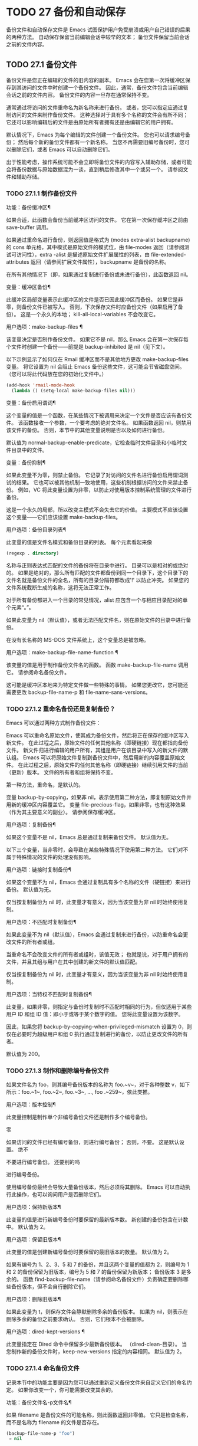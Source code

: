#+LATEX_COMPILER: xelatex
#+LATEX_CLASS: elegantpaper
#+OPTIONS: prop:t
#+OPTIONS: ^:nil

* TODO 27 备份和自动保存

备份文件和自动保存文件是 Emacs 试图保护用户免受崩溃或用户自己错误的后果的两种方法。  自动保存保留当前编辑会话中较早的文本；  备份文件保留当前会话之前的文件内容。

** TODO 27.1 备份文件

备份文件是您正在编辑的文件的旧内容的副本。  Emacs 会在您第一次将缓冲区保存到其访问的文件中时创建一个备份文件。  因此，通常，备份文件包含当前编辑会话之前的文件内容。  备份文件的内容一旦存在通常保持不变。

通常通过将访问的文件重命名为新名称来进行备份。  或者，您可以指定应通过复制访问的文件来制作备份文件。  这种选择对于具有多个名称的文件会有所不同；  它还可以影响编辑后的文件是由原始所有者拥有还是由编辑它的用户拥有。

默认情况下，Emacs 为每个编辑的文件创建一个备份文件。  您也可以请求编号备份；  然后每个新的备份文件都有一个新名称。  当您不再需要旧编号备份时，您可以删除它们，或者 Emacs 可以自动删除它们。

出于性能考虑，操作系统可能不会立即将备份文件的内容写入辅助存储，或者可能会将备份数据与原始数据混为一谈，直到稍后修改其中一个或另一个。  请参阅文件和辅助存储。

*** TODO 27.1.1 制作备份文件

功能：备份缓冲区¶

    如果合适，此函数会备份当前缓冲区访问的文件。  它在第一次保存缓冲区之前由 save-buffer 调用。

    如果通过重命名进行备份，则返回值是格式为 (modes extra-alist backupname) 的 cons 单元格，其中模式是原始文件的模式位，由 file-modes 返回（请参阅测试可访问性），extra -alist 是描述原始文件扩展属性的列表，由 file-extended-attributes 返回（请参阅扩展文件属性），backupname 是备份的名称。

    在所有其他情况下（即，如果通过复制进行备份或未进行备份），此函数返回 nil。

变量：缓冲区备份¶

    此缓冲区局部变量表示此缓冲区的文件是否已因此缓冲区而备份。  如果它是非零，则备份文件已被写入。  否则，下次保存文件时应备份文件（如果启用了备份）。  这是一个永久的本地；  kill-all-local-variables 不会改变它。

用户选项：make-backup-files ¶

    该变量决定是否制作备份文件。  如果它不是 nil，那么 Emacs 会在第一次保存每个文件时创建一个备份——前提是 backup-inhibited 是 nil（见下文）。

    以下示例显示了如何仅在 Rmail 缓冲区而不是其他地方更改 make-backup-files 变量。  将它设置为 nil 会阻止 Emacs 备份这些文件，这可能会节省磁盘空间。  （您可以将此代码放在您的初始化文件中。）
    #+begin_src emacs-lisp
      (add-hook 'rmail-mode-hook
		(lambda () (setq-local make-backup-files nil)))
    #+end_src

变量：备份启用谓词¶

    这个变量的值是一个函数，在某些情况下被调用来决定一个文件是否应该有备份文件。  该函数接收一个参数，一个要考虑的绝对文件名。  如果函数返回 nil，则禁用该文件的备份。  否则，本节中的其他变量说明是否以及如何进行备份。

    默认值为 normal-backup-enable-predicate，它检查临时文件目录和小临时文件目录中的文件。

变量：备份抑制¶

    如果此变量不为零，则禁止备份。  它记录了对访问的文件名进行备份启用谓词测试的结果。  它也可以被其他机制一致地使用，这些机制根据访问的文件来禁止备份。  例如，VC 将此变量设置为非零，以防止对使用版本控制系统管理的文件进行备份。

    这是一个永久的局部，所以改变主模式不会失去它的价值。  主要模式不应该设置这个变量——它们应该设置 make-backup-files。

用户选项：备份目录列表¶

    此变量的值是文件名模式和备份目录的列表。  每个元素看起来像
    #+begin_src emacs-lisp
      (regexp . directory)
    #+end_src
    名称与正则表达式匹配的文件的备份将在目录中进行。  目录可以是相对的或绝对的。  如果是绝对的，那么所有匹配的文件都备份到同一个目录下，这个目录下的文件名就是备份文件的全名，所有的目录分隔符都改成'!'  以防止冲突。  如果您的文件系统截断生成的名称，这将无法正常工作。

    对于所有备份都进入一个目录的常见情况，alist 应包含一个与相应目录配对的单个元素“。”。

    如果此变量为 nil（默认值），或者无法匹配文件名，则在原始文件的目录中进行备份。

    在没有长名称的 MS-DOS 文件系统上，这个变量总是被忽略。

用户选项：make-backup-file-name-function ¶

    该变量的值是用于制作备份文件名的函数。  函数 make-backup-file-name 调用它。  请参阅命名备份文件。

    这可能是缓冲区本地来为特定文件做一些特殊的事情。  如果您更改它，您可能还需要更改 backup-file-name-p 和 file-name-sans-versions。

*** TODO 27.1.2 重命名备份还是复制备份？

Emacs 可以通过两种方式制作备份文件：

    Emacs 可以重命名原始文件，使其成为备份文件，然后将正在保存的缓冲区写入新文件。  在此过程之后，原始文件的任何其他名称（即硬链接）现在都指向备份文件。  新文件归进行编辑的用户所有，其组是用户在该目录中写入的新文件的默认组。
    Emacs 可以将原始文件复制到备份文件中，然后用新的内容覆盖原始文件。  在此过程之后，原始文件的任何其他名称（即硬链接）继续引用文件的当前（更新）版本。  文件的所有者和组将保持不变。

第一种方法，重命名，是默认的。

变量 backup-by-copying，如果非 nil，表示使用第二种方法，即复制原始文件并用新的缓冲区内容覆盖它。  变量 file-precious-flag，如果非零，也有这种效果（作为其主要意义的副业）。  请参阅保存缓冲区。

用户选项：复制备份¶

    如果这个变量不是 nil，Emacs 总是通过复制来备份文件。  默认值为无。

以下三个变量，当非零时，会导致在某些特殊情况下使用第二种方法。  它们对不属于特殊情况的文件的处理没有影响。

用户选项：链接时复制备份¶

    如果这个变量不为 nil，Emacs 会通过复制具有多个名称的文件（硬链接）来进行备份。  默认值为无。

    仅当按复制备份为 nil 时，此变量才有意义，因为当该变量为非 nil 时始终使用复制。

用户选项：不匹配时复制备份¶

    如果此变量不为 nil（默认值），Emacs 会通过复制来进行备份，以防重命名会更改文件的所有者或组。

    当重命名不会改变文件的所有者或组时，该值无效；  也就是说，对于用户拥有的文件，并且其组与用户在其中创建的新文件的默认值匹配。

    仅当按复制备份为 nil 时，此变量才有意义，因为当该变量为非 nil 时始终使用复制。

用户选项：当特权不匹配时复制备份¶

    此变量，如果非零，则指定与备份时复制时不匹配时相同的行为，但仅适用于某些用户 ID 和组 ID 值：即小于或等于某个数字的值。  您将此变量设置为该数字。

    因此，如果您将 backup-by-copying-when-privileged-mismatch 设置为 0，则仅在必要时为超级用户和组 0 执行通过复制进行的备份，以防止更改文件的所有者。

    默认值为 200。

*** TODO 27.1.3 制作和删除编号备份文件

如果文件名为 foo，则其编号备份版本的名称为 foo.~v~，对于各种整数 v，如下所示：foo.~1~, foo.~2~, foo.~3~, ..., foo .~259~，依此类推。

用户选项：版本控制¶

    此变量控制是制作单个非编号备份文件还是制作多个编号备份。

    零

	 如果访问的文件已经有编号备份，则进行编号备份；  否则，不要。  这是默认设置。
    绝不

	 不要进行编号备份。
    还要别的吗

	 进行编号备份。

使用编号备份最终会导致大量备份版本，然后必须将其删除。  Emacs 可以自动执行此操作，也可以询问用户是否删除它们。

用户选项：保持新版本¶

    此变量的值是进行新编号备份时要保留的最新版本数。  新创建的备份包含在计数中。  默认值为 2。

用户选项：保留旧版本¶

    此变量的值是创建新编号备份时要保留的最旧版本的数量。  默认值为 2。

如果有编号为 1、2、3、5 和 7 的备份，并且这两个变量的值都为 2，则编号为 1 和 2 的备份保留为旧版本，编号为 5 和 7 的备份保留为新版本；  备份版本 3 是多余的。  函数 find-backup-file-name（请参阅命名备份文件）负责确定要删除哪些备份版本，但不会自行删除它们。

用户选项：删除旧版本¶

    如果此变量为 t，则保存文件会静默删除多余的备份版本。  如果为 nil，则表示在删除多余的备份之前要求确认。  否则，它们根本不会被删除。

用户选项：dired-kept-versions ¶

    此变量指定在 Dired 命令中保留多少最新备份版本。  （dired-clean-目录）。  当您制作新的备份文件时，keep-new-versions 指定的内容相同。  默认值为 2。

*** TODO 27.1.4 命名备份文件

记录本节中的功能主要是因为您可以通过重新定义备份文件来自定义它们的命名约定。  如果你改变一个，你可能需要改变其余的。

功能：备份文件名-p文件名¶

    如果 filename 是备份文件的可能名称，则此函数返回非零值。  它只是检查名称，而不是名称为 filename 的文件是否存在。

    #+begin_src emacs-lisp
      (backup-file-name-p "foo")
	   ⇒ nil

      (backup-file-name-p "foo~")
	   ⇒ 3
    #+end_src

    该函数的标准定义如下：
    #+begin_src emacs-lisp
      (defun backup-file-name-p (file)
	"Return non-nil if FILE is a backup file \
      name (numeric or not)..."
	(string-match "~\\'" file))
    #+end_src

    因此，如果文件名以“~”结尾，则该函数返回一个非零值。  （我们使用反斜杠将文档字符串的第一行拆分为文本中的两行，但在字符串本身中只生成一行。）

    这个简单的表达式被放置在一个单独的函数中，以便于重新定义以进行定制。

功能：make-backup-file-name 文件名 ¶

    此函数返回一个字符串，该字符串是用于文件 filename 的非编号备份文件的名称。  在 Unix 上，这只是附加了波浪号的文件名。

    在大多数操作系统上，该函数的标准定义如下：
    #+begin_src emacs-lisp
      (defun make-backup-file-name (file)
	"Create the non-numeric backup file name for FILE..."
	(concat file "~"))
    #+end_src

    您可以通过重新定义此函数来更改备份文件命名约定。  以下示例重新定义 make-backup-file-name 以添加一个 '.'  除了附加波浪号：

    #+begin_src emacs-lisp
      (defun make-backup-file-name (filename)
	(expand-file-name
	  (concat "." (file-name-nondirectory filename) "~")
	  (file-name-directory filename)))


      (make-backup-file-name "backups.texi")
	   ⇒ ".backups.texi~"
    #+end_src


    Emacs 的某些部分，包括一些 Dired 命令，假定备份文件名以“~”结尾。  如果您不遵循该约定，它不会导致严重的问题，但这些命令可能会产生不太理想的结果。

功能：查找备份文件名文件名¶

    此函数计算文件名的新备份文件的文件名。  它还可能建议删除某些现有的备份文件。  find-backup-file-name 返回一个列表，其 CAR 是新备份文件的名称，其 CDR 是建议删除的备份文件的列表。  该值也可以为 nil，表示不进行备份。

    两个变量，保留旧版本和保留新版本，确定应保留哪些备份版本。  此函数通过从值的 CDR 中排除这些版本来保留这些版本。  请参阅制作和删除编号备份文件。

    在此示例中，该值表示 ~rms/foo.~5~ 是用于新备份文件的名称，而 ~rms/foo.~3~ 是调用者现在应该考虑删除的多余版本。

    #+begin_src emacs-lisp
      (find-backup-file-name "~rms/foo")
	   ⇒ ("~rms/foo.~5~" "~rms/foo.~3~")
    #+end_src
功能：文件备份文件名文件名¶

    此函数返回文件名的所有备份文件名的列表，如果没有，则返回 nil。  文件按修改时间降序排列，最新的文件排在第一位。

功能：文件最新备份文件名¶

    此函数返回由 file-backup-file-names 返回的列表的第一个元素。

    一些文件比较命令使用此功能，以便它们可以自动将文件与其最近的备份进行比较。

** TODO 27.2 自动保存


Emacs 会定期保存您正在访问的所有文件；  这称为自动保存。  如果系统崩溃，自动保存可防止您丢失超过有限数量的工作。  默认情况下，每 300 次击键或大约 30 秒的空闲时间后会自动保存一次。  有关用户自动保存的信息，请参阅 GNU Emacs 手册中的自动保存：防止灾难。  这里我们描述用于实现自动保存的函数和控制它们的变量。

变量：缓冲区自动保存文件名¶

    此缓冲区局部变量是用于自动保存当前缓冲区的文件的名称。  如果缓冲区不应自动保存，则为 nil。

    #+begin_src emacs-lisp
      buffer-auto-save-file-name
	   ⇒ "/xcssun/users/rms/lewis/#backups.texi#"
    #+end_src

命令：自动保存模式 arg ¶

    这是自动保存模式的模式命令，一种缓冲区本地次要模式。  启用自动保存模式时，会在缓冲区中启用自动保存。  调用约定与其他次要模式命令相同（请参阅编写次要模式的约定）。

    与大多数次要模式不同，没有自动保存模式变量。  如果 buffer-auto-save-file-name 为非 nil 且 buffer-saved-size（见下文）非零，则启用自动保存模式。

变量：自动保存文件名转换¶

    此变量列出在生成自动保存文件名之前要应用于缓冲区文件名的转换。

    每个转换都是一个表单列表（正则表达式替换 [uniquify]）。  regexp 是匹配文件名的正则表达式；  如果匹配，则使用replace-match 将匹配的部分替换为replacement。  如果可选元素 uniquify 不为 nil，则自动保存文件名是通过将转换后的文件名的目录部分与缓冲区的文件名连接起来构建的，其中所有目录分隔符都更改为“！”  以防止冲突。  （如果您的文件系统截断生成的名称，这将无法正常工作。）

    如果 uniquify 是 secure-hash-algorithms 的成员之一，Emacs 会通过将该安全哈希应用于缓冲区文件名来构造自动保存文件名的非目录部分。  这避免了文件名过长的任何风险。

    列表中的所有转换都按照列出的顺序进行尝试。  当一个变换应用时，它的结果是最终的；  没有尝试进一步的转换。

    默认值设置为将远程文件的自动保存文件放入临时目录（请参阅生成唯一文件名）。

    在没有长名称的 MS-DOS 文件系统上，这个变量总是被忽略。

功能：自动保存文件名-p文件名¶

    如果 filename 是一个可能是自动保存文件名称的字符串，则此函数返回一个非 nil 值。  它假定自动保存文件的通常命名约定：以井号 ('#') 开头和结尾的名称是可能的自动保存文件名。  参数文件名不应包含目录部分。
    #+begin_src emacs-lisp


      (make-auto-save-file-name)
	   ⇒ "/xcssun/users/rms/lewis/#backups.texi#"

      (auto-save-file-name-p "#backups.texi#")
	   ⇒ 0

      (auto-save-file-name-p "backups.texi")
	   ⇒ nil
    #+end_src

功能：make-auto-save-file-name ¶

    此函数返回用于自动保存当前缓冲区的文件名。  这只是带有哈希标记 ('#') 的文件名。  此函数不查看变量 auto-save-visited-file-name（如下所述）；  此函数的调用者应首先检查该变量。

    #+begin_src emacs-lisp
      (make-auto-save-file-name)
	   ⇒ "/xcssun/users/rms/lewis/#backups.texi#"
    #+end_src

用户选项：自动保存访问文件名¶

    如果这个变量不为 nil，Emacs 会在他们正在访问的文件中自动保存缓冲区。  也就是说，自动保存在您正在编辑的同一文件中完成。  通常，此变量为零，因此自动保存文件具有由 make-auto-save-file-name 创建的不同名称。

    当您更改此变量的值时，新值不会在现有缓冲区中生效，直到下次在其中重新启用自动保存模式。  如果已启用自动保存模式，则自动保存将继续以相同的文件名进行，直到再次调用自动保存模式。

    请注意，将此变量设置为非零值不会改变自动保存与保存缓冲区不同的事实；  例如，当缓冲区被自动保存时，保存缓冲区中描述的钩子不会运行。

功能：最近自动保存-p ¶

    如果当前缓冲区自上次读入或保存后已自动保存，则此函数返回 t。

功能：设置缓冲区自动保存¶

    此函数将当前缓冲区标记为自动保存。  在缓冲区文本再次更改之前，缓冲区不会再次自动保存。  该函数返回零。

用户选项：自动保存间隔¶

    此变量的值根据输入事件的数量指定自动保存的频率。  每次读取这么多额外的输入事件时，Emacs 都会自动保存所有启用的缓冲区。  将此设置为零会根据键入的字符数禁用自动保存。

用户选项：自动保存超时¶

    此变量的值是应该导致自动保存的空闲时间秒数。  每次用户暂停这么长时间，Emacs 都会自动保存所有启用该功能的缓冲区。  （如果当前缓冲区很大，则指定的超时乘以一个随着大小增加而增加的因子；对于百万字节的缓冲区，该因子几乎是 4。）

    如果该值为 0 或 nil，则仅在 auto-save-interval 指定的一定数量的输入事件之后，才会由于空闲而不会执行自动保存。

变量：自动保存挂钩¶

    每当自动保存即将发生时，都会运行此正常挂钩。

用户选项：自动保存默认¶

    如果此变量非零，则访问文件的缓冲区默认启用自动保存。  否则，他们不会。

命令：do-auto-save &optional no-message current-only ¶

    此功能自动保存所有需要自动保存的缓冲区。  它保存启用了自动保存并且自上次自动保存以来已更改的所有缓冲区。

    如果任何缓冲区被自动保存，do-auto-save 通常会在自动保存进行时在回显区域显示一条消息“自动保存...”。  但是，如果 no-message 不为零，则消息被禁止。

    如果 current-only 不为零，则仅自动保存当前缓冲区。

功能：delete-auto-save-file-if-necessary & optional force ¶

    如果 delete-auto-save-files 不为零，则此函数删除当前缓冲区的自动保存文件。  每次保存缓冲区时都会调用它。

    除非 force 为非 nil，否则此函数仅删除自上次真正保存以来由当前 Emacs 会话写入的文件。

用户选项：删除自动保存文件¶

    此变量由函数 delete-auto-save-file-if-necessary 使用。  如果它不是 nil，Emacs 会在真正的保存完成时删除自动保存文件（在访问的文件中）。  这可以节省磁盘空间并整理您的目录。

功能：重命名自动保存文件¶

    如果访问的文件名已更改，此函数会调整当前缓冲区的自动保存文件名。  如果它是在当前 Emacs 会话中创建的，它还会重命名现有的自动保存文件。  如果访问的文件名没有改变，这个函数什么也不做。

变量：缓冲区保存大小¶

    这个缓冲区局部变量的值是当前缓冲区的长度，当它最后一次读入、保存或自动保存时。  这用于检测大小的显着减小，并作为响应关闭自动保存。

    如果为 -1，则表示由于大小大幅减少，此缓冲区中的自动保存暂时关闭。  显式保存缓冲区会在此变量中存储一个正值，从而重新启用自动保存。  关闭或打开自动保存模式也会更新此变量，因此会忘记大小的大幅减少。

    如果是 -2，这意味着这个缓冲区应该忽略缓冲区大小的变化；  特别是，它不应该因为缓冲区大小的变化而暂时关闭自动保存。

变量：自动保存列表文件名¶

    此变量（如果非零）指定一个文件，用于记录所有自动保存文件的名称。  每次 Emacs 执行自动保存时，它都会为每个启用了自动保存的缓冲区将两行写入此文件。  第一行给出访问文件的名称（如果缓冲区没有，则为空），第二行给出自动保存文件的名称。

    当 Emacs 正常退出时，它会删除这个文件；  如果 Emacs 崩溃，您可以在文件中查找所有可能包含丢失工作的自动保存文件。  恢复会话命令使用此文件来查找它们。

    此文件的默认名称指定您的主目录并以“.saves-”开头。  它还包含 Emacs 进程 ID 和主机名。

用户选项：自动保存列表文件前缀¶

    在 Emacs 读取您的 init 文件后，它会根据此前缀初始化 auto-save-list-file-name（如果您尚未将其设置为非 nil），并添加主机名和进程 ID。  如果你在你的 init 文件中将它设置为 nil，那么 Emacs 不会初始化 auto-save-list-file-name。

** TODO 27.3 还原

如果您对文件进行了大量更改，然后改变主意，您可以通过使用 revert-buffer 命令读取文件的先前版本来摆脱它们。  请参阅 GNU Emacs 手册中的恢复缓冲区。

命令：revert-buffer &optional ignore-auto noconfirm preserve-modes ¶

    此命令将缓冲区文本替换为磁盘上已访问文件的文本。  此操作将撤消自访问或保存文件以来的所有更改。

    默认情况下，如果最新的自动保存文件比访问的文件更新，并且参数 ignore-auto 为 nil，revert-buffer 会询问用户是否使用该自动保存。  当您以交互方式调用此命令时，如果没有数字前缀参数，则 ignore-auto 为 t；  因此，交互默认是不检查自动保存文件。

    通常，revert-buffer 在更改缓冲区之前会要求确认；  但如果参数 noconfirm 不为零，revert-buffer 不会要求确认。

    通常，此命令使用 normal-mode 重新初始化缓冲区的主要和次要模式。  但如果 preserve-modes 不为零，则模式保持不变。

    还原尝试通过使用插入文件内容的替换功能来保留缓冲区中的标记位置。  如果在还原操作之前缓冲区内容和文件内容相同，则还原会保留所有标记。  如果它们不相同，则还原确实会更改缓冲区；  在这种情况下，它会在缓冲区的开头和结尾处保留未更改文本（如果有）中的标记。  保留任何额外的标记都是有问题的。

    从非文件源恢复时，通常不会保留标记，但这取决于特定的恢复缓冲区功能实现。

变量：revert-buffer-in-progress-p ¶

    revert-buffer 在工作时将此变量绑定到非零值。

您可以通过设置本节其余部分中描述的变量来自定义 revert-buffer 的工作方式。

用户选项：revert-without-query ¶

    此变量包含应在不进行查询的情况下还原的文件列表。  该值是一个正则表达式列表。  如果访问的文件名与这些正则表达式之一匹配，并且文件在磁盘上已更改但缓冲区未修改，则 revert-buffer 会在不询问用户确认的情况下恢复文件。

一些主要模式通过为这些变量进行缓冲区本地绑定来自定义恢复缓冲区：

变量：revert-buffer-function ¶

    此变量的值是用于恢复此缓冲区的函数。  它应该是一个带有两个可选参数的函数来完成恢复工作。  两个可选参数，ignore-auto 和 noconfirm，是 revert-buffer 接收到的参数。

    在 Dired 模式等模式下，正在编辑的文本不包含文件的内容，但可以以其他方式重新生成，可以为该变量提供一个缓冲区本地值，该值是重新生成内容的特殊函数。

变量：revert-buffer-insert-file-contents-function ¶

    此变量的值指定在恢复此缓冲区时用于插入更新内容的函数。  该函数接收两个参数：首先是要使用的文件名；  其次，如果用户要求读取自动保存文件，则为 t。

    模式更改此变量而不是 revert-buffer-function 的原因是避免重复或替换 revert-buffer 所做的其余部分：请求确认、清除撤消列表、确定正确的主要模式和运行挂钩下面列出。

变量：before-revert-hook ¶

    在插入修改的内容之前，这个普通的钩子由默认的 revert-buffer-function 运行。  自定义的 revert-buffer-function 可能会也可能不会运行这个钩子。

变量：after-revert-hook ¶

    这个普通的钩子在插入修改的内容后由默认的 revert-buffer-function 运行。  自定义的 revert-buffer-function 可能会也可能不会运行这个钩子。

Emacs 可以自动恢复缓冲区。  默认情况下，它对访问文件的缓冲区执行此操作。  下面介绍如何添加对自动恢复新类型缓冲区的支持。

首先，此类缓冲区必须定义合适的恢复缓冲区功能和缓冲区陈旧功能。

变量：buffer-stale-function ¶

    这个变量的值指定一个函数来调用来检查缓冲区是否需要恢复。  默认值仅通过检查其修改时间来处理正在访问文件的缓冲区。  不访问文件的缓冲区需要一个可选参数 noconfirm 的自定义函数。  如果应该恢复缓冲区，该函数应该返回非零。  调用此函数时，缓冲区是当前的。

    虽然此功能主要用于自动恢复，但它也可以用于其他目的。  例如，如果未启用自动恢复，它可以用来警告用户缓冲区需要恢复。  noconfirm 参数背后的想法是，如果要在不询问用户的情况下恢复缓冲区，则它应该是 t，如果函数只是用于警告用户缓冲区已过期，它应该是 nil。  特别是，对于自动恢复的使用，noconfirm 是 t。  如果该函数仅用于自动恢复，则可以忽略 noconfirm 参数。

    如果您只想每隔 auto-revert-interval 秒自动恢复（如缓冲区菜单），请使用：
    #+begin_src emacs-lisp
      (setq-local buffer-stale-function
	   (lambda (&optional noconfirm) 'fast))
    #+end_src

    在缓冲区的模式功能中。

    特殊的返回值“fast”告诉调用者是否需要恢复，但恢复缓冲区的速度很快。  它还告诉 Auto Revert 不打印任何恢复消息，即使 auto-revert-verbose 不为零。  这很重要，因为每隔 auto-revert-interval 秒获取恢复消息可能非常烦人。  如果出于自动恢复以外的目的查询该函数，则此返回值提供的信息也可能很有用。

一旦缓冲区具有合适的恢复缓冲区功能和缓冲区陈旧功能，通常会存在几个问题。

缓冲区仅在标记为未修改时才会自动恢复。  因此，当且仅当缓冲区包含可能因恢复而丢失的信息，或者有理由相信用户可能因自动恢复而感到不便时，您必须确保各种函数将缓冲区标记为已修改，因为他正在积极处理缓冲区。  用户总是可以通过手动调整缓冲区的修改状态来覆盖它。  为了支持这一点，在标记为未修改的缓冲区上调用 revert-buffer-function 应始终保持标记为未修改的缓冲区。

重要的是要确保该点不会由于自动恢复而不断跳跃。  当然，如果缓冲区发生根本变化，移动点可能是不可避免的。

您应该确保 revert-buffer-function 不会打印不必要地重复 Auto Revert 自己的消息的消息，如果 auto-revert-verbose 为 t 则显示，并有效地覆盖 auto-revert-verbose 的 nil 值。  因此，适应自动恢复模式通常涉及摆脱此类消息。  这对于每隔 auto-revert-interval 秒自动恢复的缓冲区尤为重要。

如果新的自动恢复是 Emacs 的一部分，您应该在 global-auto-revert-non-file-buffers 的文档字符串中提及它。

同样，您应该在 Emacs 手册中记录添加的内容。
